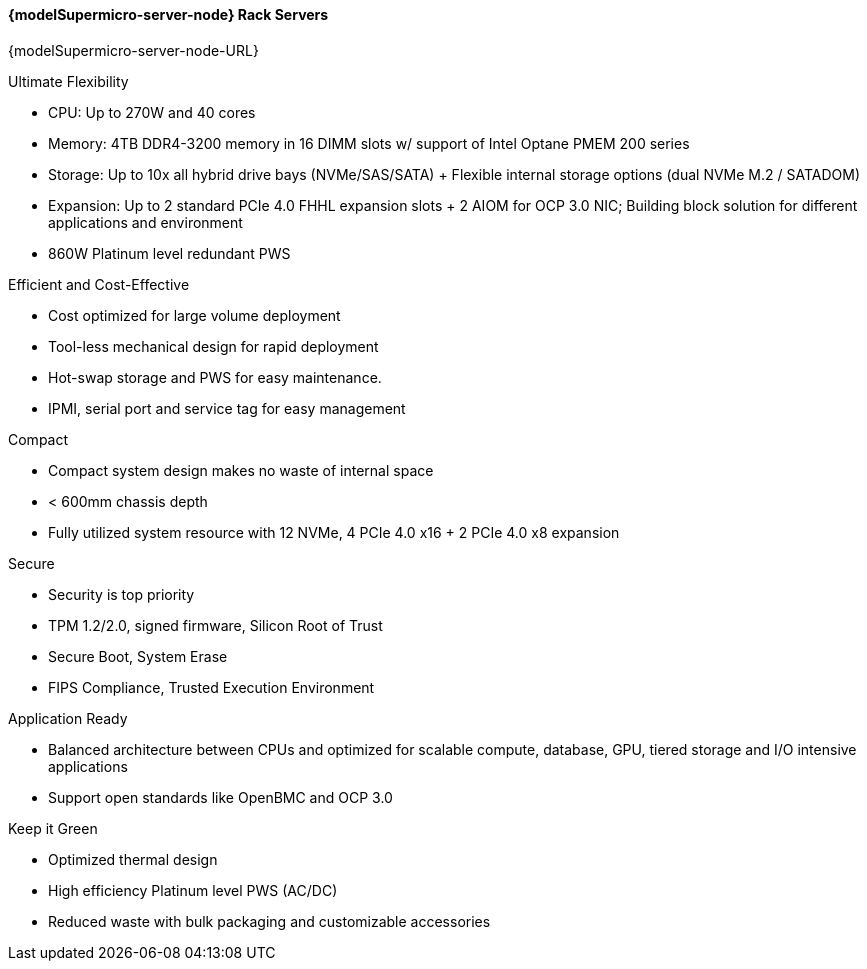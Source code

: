 
==== {modelSupermicro-server-node} Rack Servers

{modelSupermicro-server-node-URL}

.Ultimate Flexibility
*       CPU: Up to 270W and 40 cores
*       Memory: 4TB DDR4-3200 memory in 16 DIMM slots w/ support of Intel Optane PMEM 200 series
*       Storage: Up to 10x all hybrid drive bays (NVMe/SAS/SATA) + Flexible internal storage options (dual NVMe M.2 / SATADOM)
*       Expansion: Up to 2 standard PCIe 4.0 FHHL expansion slots + 2 AIOM for OCP 3.0 NIC; Building block solution for different applications and environment
*       860W Platinum level redundant PWS

.Efficient and Cost-Effective
*       Cost optimized for large volume deployment
*       Tool-less mechanical design for rapid deployment
*       Hot-swap storage and PWS for easy maintenance.
*       IPMI, serial port and service tag for easy management

.Compact
*       Compact system design makes no waste of internal space
*       < 600mm chassis depth
*       Fully utilized system resource with 12 NVMe, 4 PCIe 4.0 x16 + 2 PCIe 4.0 x8 expansion

.Secure
*       Security is top priority
*       TPM 1.2/2.0, signed firmware, Silicon Root of Trust
*       Secure Boot, System Erase
*       FIPS Compliance, Trusted Execution Environment

.Application Ready
*       Balanced architecture between CPUs and optimized for scalable compute, database, GPU, tiered storage and I/O intensive applications
*       Support open standards like OpenBMC and OCP 3.0

.Keep it Green
*       Optimized thermal design
*       High efficiency Platinum level PWS (AC/DC)
*       Reduced waste with bulk packaging and customizable accessories
